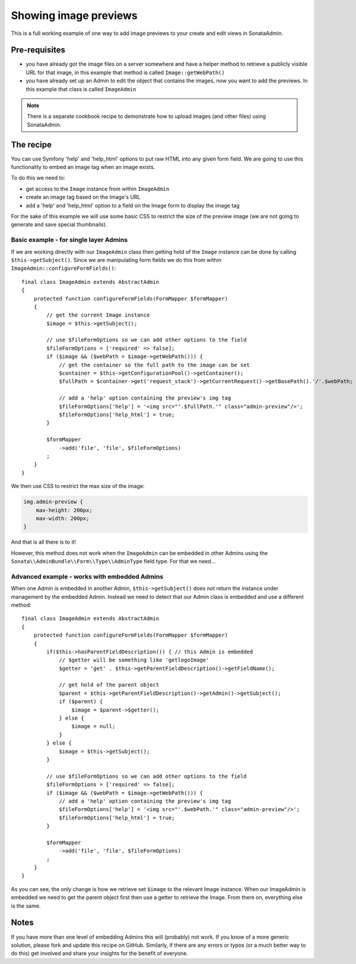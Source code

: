 Showing image previews
======================

This is a full working example of one way to add image previews to your create and
edit views in SonataAdmin.

Pre-requisites
--------------

- you have already got the image files on a server somewhere and have a helper
  method to retrieve a publicly visible URL for that image, in this example that
  method is called ``Image::getWebPath()``
- you have already set up an Admin to edit the object that contains the images,
  now you want to add the previews. In this example that class is called
  ``ImageAdmin``

.. note::

    There is a separate cookbook recipe to demonstrate how to upload images
    (and other files) using SonataAdmin.

The recipe
----------

You can use Symfony 'help' and 'help_html' options to put raw HTML into any given form field.
We are going to use this functionality to embed an image tag when an image exists.

To do this we need to:

- get access to the ``Image`` instance from within ``ImageAdmin``
- create an image tag based on the Image's URL
- add a 'help' and 'help_html' option to a field on the Image form to display the image tag

For the sake of this example we will use some basic CSS to restrict the size of
the preview image (we are not going to generate and save special thumbnails).

Basic example - for single layer Admins
^^^^^^^^^^^^^^^^^^^^^^^^^^^^^^^^^^^^^^^

If we are working directly with our ``ImageAdmin`` class then getting hold of
the ``Image`` instance can be done by calling ``$this->getSubject()``. Since
we are manipulating form fields we do this from within ``ImageAdmin::configureFormFields()``::

    final class ImageAdmin extends AbstractAdmin
    {
        protected function configureFormFields(FormMapper $formMapper)
        {
            // get the current Image instance
            $image = $this->getSubject();

            // use $fileFormOptions so we can add other options to the field
            $fileFormOptions = ['required' => false];
            if ($image && ($webPath = $image->getWebPath())) {
                // get the container so the full path to the image can be set
                $container = $this->getConfigurationPool()->getContainer();
                $fullPath = $container->get('request_stack')->getCurrentRequest()->getBasePath().'/'.$webPath;

                // add a 'help' option containing the preview's img tag
                $fileFormOptions['help'] = '<img src="'.$fullPath.'" class="admin-preview"/>';
                $fileFormOptions['help_html'] = true;
            }

            $formMapper
                ->add('file', 'file', $fileFormOptions)
            ;
        }
    }

We then use CSS to restrict the max size of the image:

.. code-block:: css

    img.admin-preview {
        max-height: 200px;
        max-width: 200px;
    }

And that is all there is to it!

However, this method does not work when the ``ImageAdmin`` can be embedded in other
Admins using the ``Sonata\\AdminBundle\\Form\\Type\\AdminType`` field type. For that we need...

Advanced example - works with embedded Admins
^^^^^^^^^^^^^^^^^^^^^^^^^^^^^^^^^^^^^^^^^^^^^

When one Admin is embedded in another Admin, ``$this->getSubject()`` does not return the
instance under management by the embedded Admin. Instead we need to detect that our
Admin class is embedded and use a different method::

    final class ImageAdmin extends AbstractAdmin
    {
        protected function configureFormFields(FormMapper $formMapper)
        {
            if($this->hasParentFieldDescription()) { // this Admin is embedded
                // $getter will be something like 'getlogoImage'
                $getter = 'get' . $this->getParentFieldDescription()->getFieldName();

                // get hold of the parent object
                $parent = $this->getParentFieldDescription()->getAdmin()->getSubject();
                if ($parent) {
                    $image = $parent->$getter();
                } else {
                    $image = null;
                }
            } else {
                $image = $this->getSubject();
            }

            // use $fileFormOptions so we can add other options to the field
            $fileFormOptions = ['required' => false];
            if ($image && ($webPath = $image->getWebPath())) {
                // add a 'help' option containing the preview's img tag
                $fileFormOptions['help'] = '<img src="'.$webPath.'" class="admin-preview"/>';
                $fileFormOptions['help_html'] = true;
            }

            $formMapper
                ->add('file', 'file', $fileFormOptions)
            ;
        }
    }

As you can see, the only change is how we retrieve set ``$image`` to the relevant Image instance.
When our ImageAdmin is embedded we need to get the parent object first then use a getter to
retrieve the Image. From there on, everything else is the same.

Notes
-----

If you have more than one level of embedding Admins this will (probably) not work. If you know of
a more generic solution, please fork and update this recipe on GitHub. Similarly, if there are any
errors or typos (or a much better way to do this) get involved and share your insights for the
benefit of everyone.

